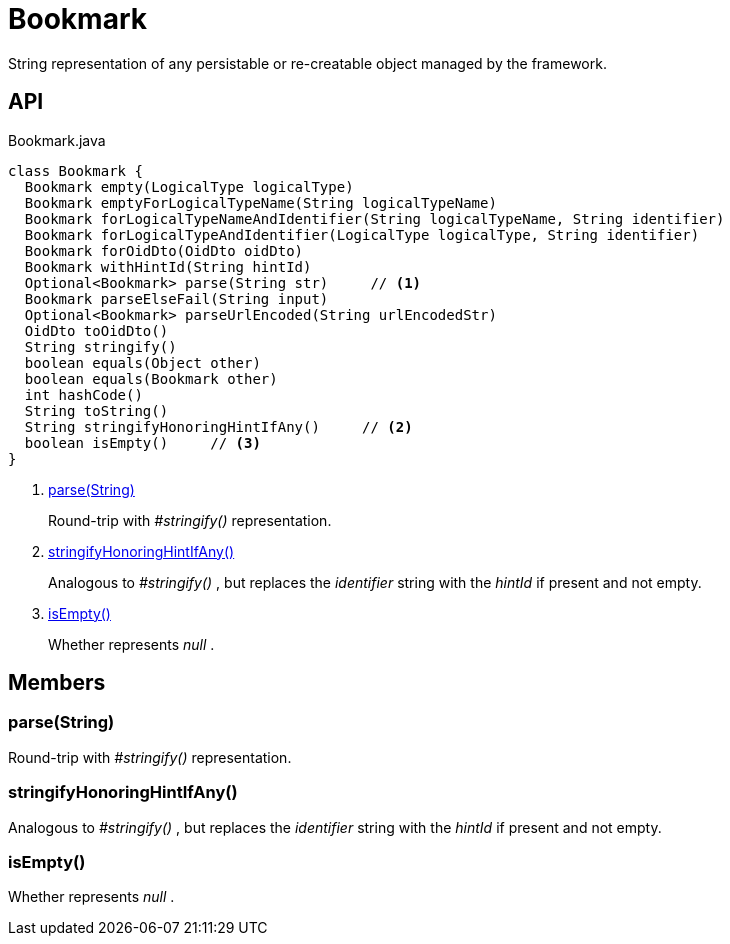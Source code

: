 = Bookmark
:Notice: Licensed to the Apache Software Foundation (ASF) under one or more contributor license agreements. See the NOTICE file distributed with this work for additional information regarding copyright ownership. The ASF licenses this file to you under the Apache License, Version 2.0 (the "License"); you may not use this file except in compliance with the License. You may obtain a copy of the License at. http://www.apache.org/licenses/LICENSE-2.0 . Unless required by applicable law or agreed to in writing, software distributed under the License is distributed on an "AS IS" BASIS, WITHOUT WARRANTIES OR  CONDITIONS OF ANY KIND, either express or implied. See the License for the specific language governing permissions and limitations under the License.

String representation of any persistable or re-creatable object managed by the framework.

== API

[source,java]
.Bookmark.java
----
class Bookmark {
  Bookmark empty(LogicalType logicalType)
  Bookmark emptyForLogicalTypeName(String logicalTypeName)
  Bookmark forLogicalTypeNameAndIdentifier(String logicalTypeName, String identifier)
  Bookmark forLogicalTypeAndIdentifier(LogicalType logicalType, String identifier)
  Bookmark forOidDto(OidDto oidDto)
  Bookmark withHintId(String hintId)
  Optional<Bookmark> parse(String str)     // <.>
  Bookmark parseElseFail(String input)
  Optional<Bookmark> parseUrlEncoded(String urlEncodedStr)
  OidDto toOidDto()
  String stringify()
  boolean equals(Object other)
  boolean equals(Bookmark other)
  int hashCode()
  String toString()
  String stringifyHonoringHintIfAny()     // <.>
  boolean isEmpty()     // <.>
}
----

<.> xref:#parse__String[parse(String)]
+
--
Round-trip with _#stringify()_ representation.
--
<.> xref:#stringifyHonoringHintIfAny__[stringifyHonoringHintIfAny()]
+
--
Analogous to _#stringify()_ , but replaces the _identifier_ string with the _hintId_ if present and not empty.
--
<.> xref:#isEmpty__[isEmpty()]
+
--
Whether represents _null_ .
--

== Members

[#parse__String]
=== parse(String)

Round-trip with _#stringify()_ representation.

[#stringifyHonoringHintIfAny__]
=== stringifyHonoringHintIfAny()

Analogous to _#stringify()_ , but replaces the _identifier_ string with the _hintId_ if present and not empty.

[#isEmpty__]
=== isEmpty()

Whether represents _null_ .
